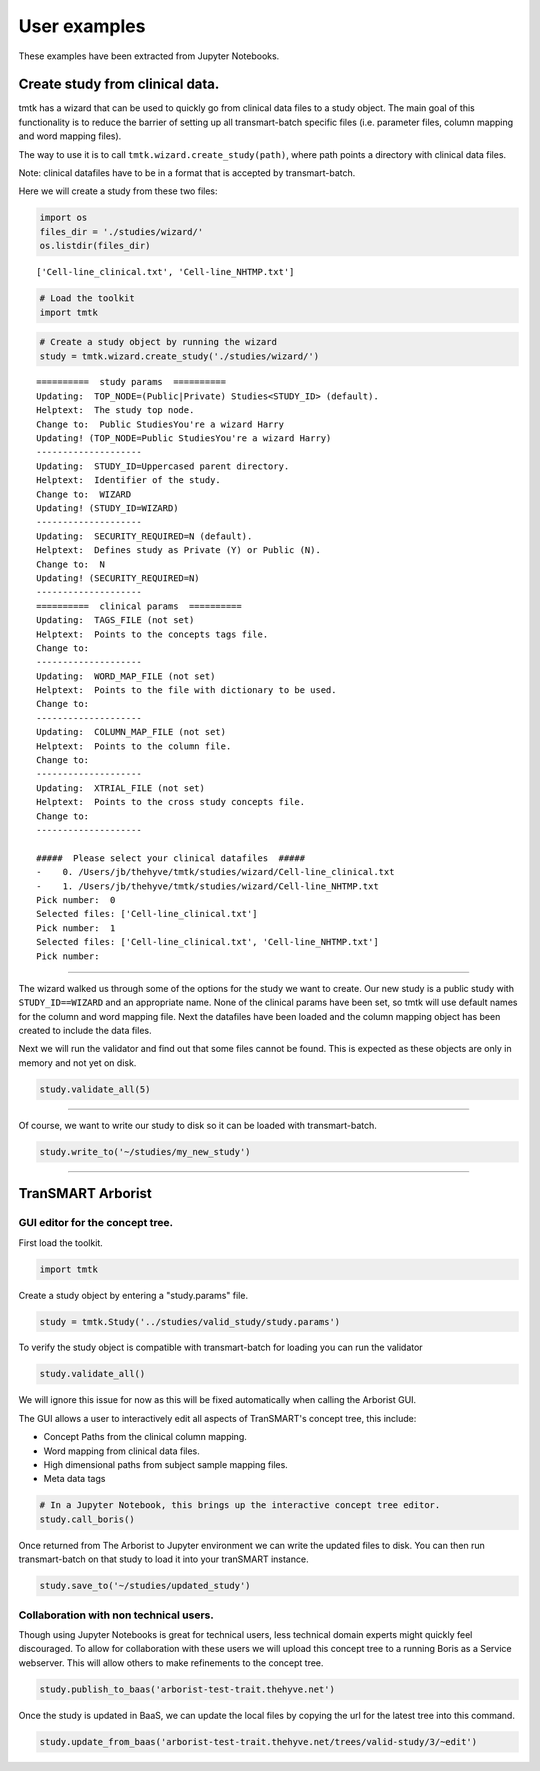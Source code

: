 =============
User examples
=============

These examples have been extracted from Jupyter Notebooks.



Create study from clinical data.
--------------------------------

tmtk has a wizard that can be used to quickly go from clinical data
files to a study object. The main goal of this functionality is to
reduce the barrier of setting up all transmart-batch specific files
(i.e. parameter files, column mapping and word mapping files).

The way to use it is to call ``tmtk.wizard.create_study(path)``, where
path points a directory with clinical data files.

Note: clinical datafiles have to be in a format that is accepted by
transmart-batch.

Here we will create a study from these two files:

.. code:: python

    import os
    files_dir = './studies/wizard/'
    os.listdir(files_dir)

.. parsed-literal::

    ['Cell-line_clinical.txt', 'Cell-line_NHTMP.txt']



.. code:: python

    # Load the toolkit
    import tmtk

.. code:: python

    # Create a study object by running the wizard
    study = tmtk.wizard.create_study('./studies/wizard/')


.. parsed-literal::

    ==========  study params  ==========
    Updating:  TOP_NODE=\(Public|Private) Studies\<STUDY_ID> (default).
    Helptext:  The study top node.
    Change to:  \Public Studies\You're a wizard Harry
    Updating! (TOP_NODE=\Public Studies\You're a wizard Harry)
    --------------------
    Updating:  STUDY_ID=Uppercased parent directory.
    Helptext:  Identifier of the study.
    Change to:  WIZARD
    Updating! (STUDY_ID=WIZARD)
    --------------------
    Updating:  SECURITY_REQUIRED=N (default).
    Helptext:  Defines study as Private (Y) or Public (N).
    Change to:  N
    Updating! (SECURITY_REQUIRED=N)
    --------------------
    ==========  clinical params  ==========
    Updating:  TAGS_FILE (not set)
    Helptext:  Points to the concepts tags file.
    Change to:
    --------------------
    Updating:  WORD_MAP_FILE (not set)
    Helptext:  Points to the file with dictionary to be used.
    Change to:
    --------------------
    Updating:  COLUMN_MAP_FILE (not set)
    Helptext:  Points to the column file.
    Change to:
    --------------------
    Updating:  XTRIAL_FILE (not set)
    Helptext:  Points to the cross study concepts file.
    Change to:
    --------------------

    #####  Please select your clinical datafiles  #####
    -    0. /Users/jb/thehyve/tmtk/studies/wizard/Cell-line_clinical.txt
    -    1. /Users/jb/thehyve/tmtk/studies/wizard/Cell-line_NHTMP.txt
    Pick number:  0
    Selected files: ['Cell-line_clinical.txt']
    Pick number:  1
    Selected files: ['Cell-line_clinical.txt', 'Cell-line_NHTMP.txt']
    Pick number:



.. raw:: html

    <p><font color="green">&#x2705; Adding 'Cell-line_clinical.txt' as clinical datafile to study.</font></p>
    <p><font color="green">&#x2705; Adding 'Cell-line_NHTMP.txt' as clinical datafile to study.</font></p>


--------------

The wizard walked us through some of the options for the study we want
to create. Our new study is a public study with ``STUDY_ID==WIZARD`` and
an appropriate name. None of the clinical params have been set, so tmtk
will use default names for the column and word mapping file. Next the
datafiles have been loaded and the column mapping object has been
created to include the data files.

Next we will run the validator and find out that some files cannot be
found. This is expected as these objects are only in memory and not yet
on disk.

.. code:: python

    study.validate_all(5)

.. raw:: html

    <p><font color="orange">&#9888; No valid file found on disk for /Users/jb/thehyve/tmtk/studies/wizard/clinical/word_mapping_file.txt, creating dataframe.</font></p>
    <h3>Validating params file at clinical</h3>
    <p><font color="red">&#x274C; WORD_MAP_FILE=word_mapping_file.txt cannot be found.</font></p>
    <p><font color="red">&#x274C; COLUMN_MAP_FILE=column_mapping_file.txt cannot be found.</font></p>
    <p>Detected parameter WORD_MAP_FILE=word_mapping_file.txt.</p>
    <p>Detected parameter COLUMN_MAP_FILE=column_mapping_file.txt.</p>
    <h3>Validating params file at study</h3>
    <p>Detected parameter TOP_NODE=\Public Studies\You're a wizard Harry\.</p>
    <p>Detected parameter STUDY_ID=WIZARD.</p>
    <p>Detected parameter SECURITY_REQUIRED=N.</p>


--------------

Of course, we want to write our study to disk so it can be loaded with
transmart-batch.

.. code:: python

    study.write_to('~/studies/my_new_study')

.. raw:: html

    <p>Writing file to /Users/jb/studies/my_new_study/clinical/clinical.params</p>
    <p>Writing file to /Users/jb/studies/my_new_study/study.params</p>
    <p>Writing file to /Users/jb/studies/my_new_study/clinical/column_mapping_file.txt</p>
    <p>Writing file to /Users/jb/studies/my_new_study/clinical/Cell-line_clinical.txt</p>
    <p>Writing file to /Users/jb/studies/my_new_study/clinical/word_mapping_file.txt</p>
    <p>Writing file to /Users/jb/studies/my_new_study/clinical/Cell-line_NHTMP.txt</p>


====


TranSMART Arborist
------------------

GUI editor for the concept tree.
^^^^^^^^^^^^^^^^^^^^^^^^^^^^^^^^

First load the toolkit.

.. code:: python

    import tmtk

Create a study object by entering a "study.params" file.

.. code:: python

    study = tmtk.Study('../studies/valid_study/study.params')

To verify the study object is compatible with transmart-batch for
loading you can run the validator

.. code:: python

    study.validate_all()



.. raw:: html

    <h3>Validating Tags:</h3>

    <p><font color="red">&#x274C; Tags (2) found that cannot map to tree: (1. Cell line characteristics∕1. Cell lines∕Age and 1. Cell line characteristics∕1. Cell lines∕Gender). You might want to call_boris() to fix them.</font></p>


We will ignore this issue for now as this will be fixed automatically
when calling the Arborist GUI.

The GUI allows a user to interactively edit all aspects of TranSMART's
concept tree, this include:

-  Concept Paths from the clinical column mapping.
-  Word mapping from clinical data files.
-  High dimensional paths from subject sample mapping files.
-  Meta data tags

.. code:: python

    # In a Jupyter Notebook, this brings up the interactive concept tree editor.
    study.call_boris()


.. image:: _static/arborist.png


Once returned from The Arborist to Jupyter environment we can write the
updated files to disk. You can then run transmart-batch on that study to
load it into your tranSMART instance.

.. code:: python

    study.save_to('~/studies/updated_study')

Collaboration with non technical users.
^^^^^^^^^^^^^^^^^^^^^^^^^^^^^^^^^^^^^^^

Though using Jupyter Notebooks is great for technical users, less
technical domain experts might quickly feel discouraged. To allow for
collaboration with these users we will upload this concept tree to a
running Boris as a Service webserver. This will allow others to make
refinements to the concept tree.

.. code:: python

    study.publish_to_baas('arborist-test-trait.thehyve.net')

Once the study is updated in BaaS, we can update the local files by
copying the url for the latest tree into this command.

.. code:: python

    study.update_from_baas('arborist-test-trait.thehyve.net/trees/valid-study/3/~edit')


